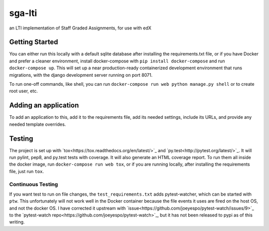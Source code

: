 sga-lti
--------
.. image:: https://img.shields.io/travis/mitodl/sga-lti.svg
    :target: https://travis-ci.org/mitodl/sga-lti
.. image:: https://img.shields.io/coveralls/mitodl/sga-lti.svg
    :target: https://coveralls.io/r/mitodl/sga-lti
.. image:: https://img.shields.io/github/issues/mitodl/sga-lti.svg
    :target: https://github.com/mitodl/sga-lti/issues
.. image:: https://img.shields.io/badge/license-AGPLv3-blue.svg
    :target: https://github.com/mitodl/sga-lti/blob/master/LICENSE

an LTI implementation of Staff Graded Assignments, for use with edX

Getting Started
===============

You can either run this locally with a default sqlite database after
installing the requirements.txt file, or if you have Docker and
prefer a cleaner environment, install docker-compose with ``pip
install docker-compose`` and run ``docker-compose up``. This will set
up
a near production-ready containerized development environment that
runs migrations, with the django development server running on
port 8071.

To run one-off commands, like shell, you can run
``docker-compose run web python manage.py shell`` or to create root
user, etc.

Adding an application
=====================

To add an application to this, add it to the requirements file, add
its needed settings, include its URLs, and provide any needed template
overrides.


Testing
=======

The project is set up with
`tox<https://tox.readthedocs.org/en/latest/>`_ and
`py.test<http://pytest.org/latest/>`_. It will run pylint, pep8, and
py.test tests with coverage. It will also generate an HTML coverage
report. To run them all inside the docker image, run ``docker-compose
run web tox``, or if you are running locally, after installing the
requirements file, just run ``tox``.

Continuous Testing
~~~~~~~~~~~~~~~~~~

If you want test to run on file changes, the ``test_requirements.txt``
adds pytest-watcher, which can be started with ``ptw``. This
unfortunately will not work well in the Docker container because the
file events it uses are fired on the host OS, and not the docker OS. I
have corrected it upstream with
`issue<https://github.com/joeyespo/pytest-watch/issues/9>`_ to the
`pytest-watch repo<https://github.com/joeyespo/pytest-watch>`_, but it
has not been released to pypi as of this writing.
